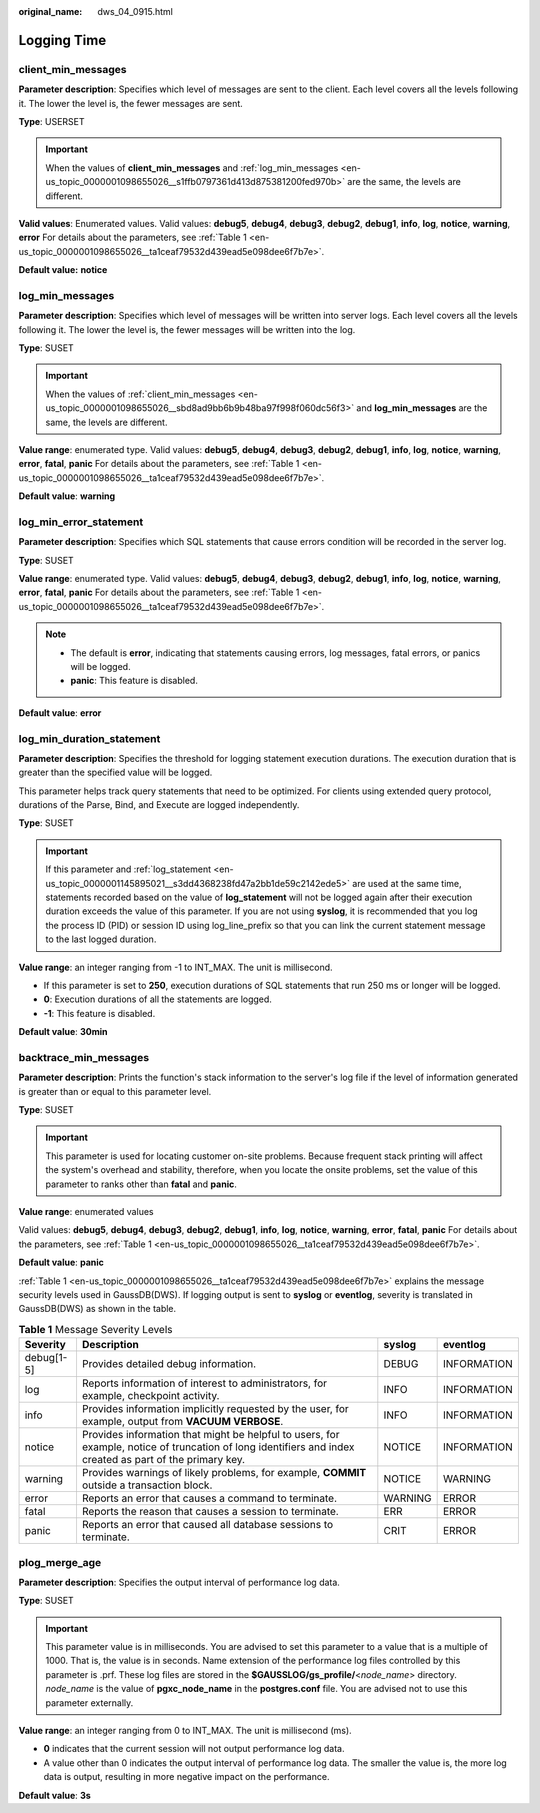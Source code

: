:original_name: dws_04_0915.html

.. _dws_04_0915:

Logging Time
============

.. _en-us_topic_0000001098655026__sbd8ad9bb6b9b48ba97f998f060dc56f3:

client_min_messages
-------------------

**Parameter description**: Specifies which level of messages are sent to the client. Each level covers all the levels following it. The lower the level is, the fewer messages are sent.

**Type**: USERSET

.. important::

   When the values of **client_min_messages** and :ref:`log_min_messages <en-us_topic_0000001098655026__s1ffb0797361d413d875381200fed970b>` are the same, the levels are different.

**Valid values**: Enumerated values. Valid values: **debug5**, **debug4**, **debug3**, **debug2**, **debug1**, **info**, **log**, **notice**, **warning**, **error** For details about the parameters, see :ref:`Table 1 <en-us_topic_0000001098655026__ta1ceaf79532d439ead5e098dee6f7b7e>`.

**Default value:** **notice**

.. _en-us_topic_0000001098655026__s1ffb0797361d413d875381200fed970b:

log_min_messages
----------------

**Parameter description**: Specifies which level of messages will be written into server logs. Each level covers all the levels following it. The lower the level is, the fewer messages will be written into the log.

**Type**: SUSET

.. important::

   When the values of :ref:`client_min_messages <en-us_topic_0000001098655026__sbd8ad9bb6b9b48ba97f998f060dc56f3>` and **log_min_messages** are the same, the levels are different.

**Value range**: enumerated type. Valid values: **debug5**, **debug4**, **debug3**, **debug2**, **debug1**, **info**, **log**, **notice**, **warning**, **error**, **fatal**, **panic** For details about the parameters, see :ref:`Table 1 <en-us_topic_0000001098655026__ta1ceaf79532d439ead5e098dee6f7b7e>`.

**Default value**: **warning**

log_min_error_statement
-----------------------

**Parameter description**: Specifies which SQL statements that cause errors condition will be recorded in the server log.

**Type**: SUSET

**Value range**: enumerated type. Valid values: **debug5**, **debug4**, **debug3**, **debug2**, **debug1**, **info**, **log**, **notice**, **warning**, **error**, **fatal**, **panic** For details about the parameters, see :ref:`Table 1 <en-us_topic_0000001098655026__ta1ceaf79532d439ead5e098dee6f7b7e>`.

.. note::

   -  The default is **error**, indicating that statements causing errors, log messages, fatal errors, or panics will be logged.
   -  **panic**: This feature is disabled.

**Default value**: **error**

.. _en-us_topic_0000001098655026__s670cade0b3b84413bd2256e1fe1c8cdb:

log_min_duration_statement
--------------------------

**Parameter description**: Specifies the threshold for logging statement execution durations. The execution duration that is greater than the specified value will be logged.

This parameter helps track query statements that need to be optimized. For clients using extended query protocol, durations of the Parse, Bind, and Execute are logged independently.

**Type**: SUSET

.. important::

   If this parameter and :ref:`log_statement <en-us_topic_0000001145895021__s3dd4368238fd47a2bb1de59c2142ede5>` are used at the same time, statements recorded based on the value of **log_statement** will not be logged again after their execution duration exceeds the value of this parameter. If you are not using **syslog**, it is recommended that you log the process ID (PID) or session ID using log_line_prefix so that you can link the current statement message to the last logged duration.

**Value range**: an integer ranging from -1 to INT_MAX. The unit is millisecond.

-  If this parameter is set to **250**, execution durations of SQL statements that run 250 ms or longer will be logged.
-  **0**: Execution durations of all the statements are logged.
-  **-1**: This feature is disabled.

**Default value**: **30min**

backtrace_min_messages
----------------------

**Parameter description**: Prints the function's stack information to the server's log file if the level of information generated is greater than or equal to this parameter level.

**Type**: SUSET

.. important::

   This parameter is used for locating customer on-site problems. Because frequent stack printing will affect the system's overhead and stability, therefore, when you locate the onsite problems, set the value of this parameter to ranks other than **fatal** and **panic**.

**Value range**: enumerated values

Valid values: **debug5**, **debug4**, **debug3**, **debug2**, **debug1**, **info**, **log**, **notice**, **warning**, **error**, **fatal**, **panic** For details about the parameters, see :ref:`Table 1 <en-us_topic_0000001098655026__ta1ceaf79532d439ead5e098dee6f7b7e>`.

**Default value**: **panic**

:ref:`Table 1 <en-us_topic_0000001098655026__ta1ceaf79532d439ead5e098dee6f7b7e>` explains the message security levels used in GaussDB(DWS). If logging output is sent to **syslog** or **eventlog**, severity is translated in GaussDB(DWS) as shown in the table.

.. _en-us_topic_0000001098655026__ta1ceaf79532d439ead5e098dee6f7b7e:

.. table:: **Table 1** Message Severity Levels

   +------------+----------------------------------------------------------------------------------------------------------------------------------------------------------+---------+-------------+
   | Severity   | Description                                                                                                                                              | syslog  | eventlog    |
   +============+==========================================================================================================================================================+=========+=============+
   | debug[1-5] | Provides detailed debug information.                                                                                                                     | DEBUG   | INFORMATION |
   +------------+----------------------------------------------------------------------------------------------------------------------------------------------------------+---------+-------------+
   | log        | Reports information of interest to administrators, for example, checkpoint activity.                                                                     | INFO    | INFORMATION |
   +------------+----------------------------------------------------------------------------------------------------------------------------------------------------------+---------+-------------+
   | info       | Provides information implicitly requested by the user, for example, output from **VACUUM VERBOSE**.                                                      | INFO    | INFORMATION |
   +------------+----------------------------------------------------------------------------------------------------------------------------------------------------------+---------+-------------+
   | notice     | Provides information that might be helpful to users, for example, notice of truncation of long identifiers and index created as part of the primary key. | NOTICE  | INFORMATION |
   +------------+----------------------------------------------------------------------------------------------------------------------------------------------------------+---------+-------------+
   | warning    | Provides warnings of likely problems, for example, **COMMIT** outside a transaction block.                                                               | NOTICE  | WARNING     |
   +------------+----------------------------------------------------------------------------------------------------------------------------------------------------------+---------+-------------+
   | error      | Reports an error that causes a command to terminate.                                                                                                     | WARNING | ERROR       |
   +------------+----------------------------------------------------------------------------------------------------------------------------------------------------------+---------+-------------+
   | fatal      | Reports the reason that causes a session to terminate.                                                                                                   | ERR     | ERROR       |
   +------------+----------------------------------------------------------------------------------------------------------------------------------------------------------+---------+-------------+
   | panic      | Reports an error that caused all database sessions to terminate.                                                                                         | CRIT    | ERROR       |
   +------------+----------------------------------------------------------------------------------------------------------------------------------------------------------+---------+-------------+

plog_merge_age
--------------

**Parameter description**: Specifies the output interval of performance log data.

**Type**: SUSET

.. important::

   This parameter value is in milliseconds. You are advised to set this parameter to a value that is a multiple of 1000. That is, the value is in seconds. Name extension of the performance log files controlled by this parameter is .prf. These log files are stored in the **$GAUSSLOG/gs_profile/**\ <*node_name*> directory. *node_name* is the value of **pgxc_node_name** in the **postgres.conf** file. You are advised not to use this parameter externally.

**Value range**: an integer ranging from 0 to INT_MAX. The unit is millisecond (ms).

-  **0** indicates that the current session will not output performance log data.
-  A value other than 0 indicates the output interval of performance log data. The smaller the value is, the more log data is output, resulting in more negative impact on the performance.

**Default value**: **3s**
